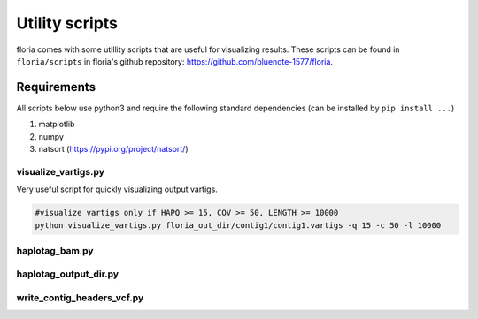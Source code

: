 Utility scripts
==============

floria comes with some utillity scripts that are useful for visualizing results. These scripts can be found in ``floria/scripts`` in floria's github repository: https://github.com/bluenote-1577/floria.

Requirements
^^^^^^^^^^^

All scripts below use python3 and require the following standard dependencies (can be installed by ``pip install ...``)

#. matplotlib
#. numpy
#. natsort (https://pypi.org/project/natsort/)

visualize_vartigs.py
-------------------

Very useful script for quickly visualizing output vartigs. 

.. image:: ../img/tut1_vartigs.png
  :width: 400
  :alt: floria visualization example.

.. code-block:: sh

    #visualize vartigs only if HAPQ >= 15, COV >= 50, LENGTH >= 10000
    python visualize_vartigs.py floria_out_dir/contig1/contig1.vartigs -q 15 -c 50 -l 10000
    
haplotag_bam.py  
----------------

haplotag_output_dir.py
---------------------

write_contig_headers_vcf.py
-------------
